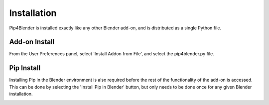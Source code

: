 .. _install:

Installation
============

Pip4Blender is installed exactly like any other Blender add-on, and is distributed
as a single Python file.

Add-on Install
--------------

From the User Preferences panel, select 'Install Addon from File', and select the
pip4blender.py file.

.. image:: _images/Install.png

Pip Install
-----------

Installing Pip in the Blender environment is also required before the rest of the
functionality of the add-on is accessed.  This can be done by selecting the
'Install Pip in Blender' button, but only needs to be done once for any given
Blender installation.

.. image:: _images/Install_Pip.png
